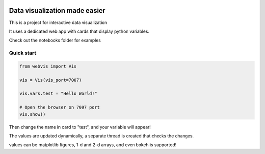 
.. image:: https://img.shields.io/pypi/v/webvis.svg
    :target: https://pypi.python.org/pypi/webvis
    :alt: PyPi version


Data visualization made easier
==============================

This is a project for interactive data visualization

It uses a dedicated web app with cards that display python variables.

Check out the notebooks folder for examples

Quick start
-----------

.. code-block:: python

   from webvis import Vis

   vis = Vis(vis_port=7007)

   vis.vars.test = "Hello World!"

   # Open the browser on 7007 port 
   vis.show()


Then change the name in card to "test", and your variable will appear!

The values are updated dynamically, a separate thread is created that checks the changes.

values can be matplotlib figures, 1-d and 2-d arrays,
and even bokeh is supported!
